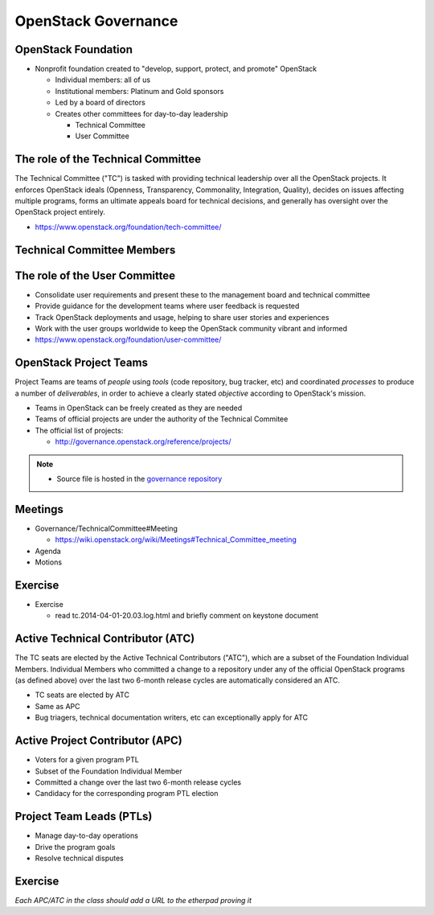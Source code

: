 ====================
OpenStack Governance
====================

.. image:: ./_assets/os_background.png
   :class: fill
   :width: 100%

OpenStack Foundation
====================

- Nonprofit foundation created to "develop, support, protect, and promote"
  OpenStack

  - Individual members: all of us
  - Institutional members: Platinum and Gold sponsors
  - Led by a board of directors
  - Creates other committees for day-to-day leadership

    - Technical Committee
    - User Committee

The role of the Technical Committee
===================================

The Technical Committee ("TC") is tasked with providing technical leadership
over all the OpenStack projects. It enforces OpenStack ideals (Openness,
Transparency, Commonality, Integration, Quality), decides on issues affecting
multiple programs, forms an ultimate appeals board for technical decisions,
and generally has oversight over the OpenStack project entirely.

- https://www.openstack.org/foundation/tech-committee/

Technical Committee Members
===========================

.. rst-class:: colleft

.. image:: ./_assets/03-01-TC1.png

.. rst-class:: colright

.. image:: ./_assets/03-01-TC2.png

The role of the User Committee
==============================

- Consolidate user requirements and present these to the management
  board and technical committee
- Provide guidance for the development teams where user feedback is requested
- Track OpenStack deployments and usage, helping to share user stories
  and experiences
- Work with the user groups worldwide to keep the OpenStack community vibrant
  and informed
- https://www.openstack.org/foundation/user-committee/

OpenStack Project Teams
=======================

Project Teams are teams of *people* using *tools* (code repository,
bug tracker, etc) and coordinated *processes* to produce a number of
*deliverables*, in order to achieve a clearly stated *objective* according to
OpenStack's mission.

- Teams in OpenStack can be freely created as they are needed
- Teams of official projects are under the authority of the Technical Commitee
- The official list of projects:

  - http://governance.openstack.org/reference/projects/

.. note::

  - Source file is hosted in the `governance repository <http://git.openstack.org/cgit/openstack/governance/tree/reference/projects.yaml>`_

Meetings
========

- Governance/TechnicalCommittee#Meeting

  - https://wiki.openstack.org/wiki/Meetings#Technical_Committee_meeting

- Agenda
- Motions

.. image:: ./_assets/03-02-IRCmeeting.png
  :width: 100%

Exercise
========

- Exercise

  - read tc.2014-04-01-20.03.log.html and briefly comment on keystone document

Active Technical Contributor (ATC)
======================================

The TC seats are elected by the Active Technical Contributors ("ATC"), which
are a subset of the Foundation Individual Members. Individual Members who
committed a change to a repository under any of the official OpenStack
programs (as defined above) over the last two 6-month release cycles are
automatically considered an ATC.

- TC seats are elected by ATC
- Same as APC
- Bug triagers, technical documentation writers, etc can exceptionally apply
  for ATC

Active Project Contributor (APC)
=================================

- Voters for a given program PTL
- Subset of the Foundation Individual Member
- Committed a change over the last two 6-month release cycles
- Candidacy for the corresponding program PTL election

Project Team Leads (PTLs)
=========================

- Manage day-to-day operations
- Drive the program goals
- Resolve technical disputes

Exercise
========

`Each APC/ATC in the class should add a URL to the etherpad proving it`
